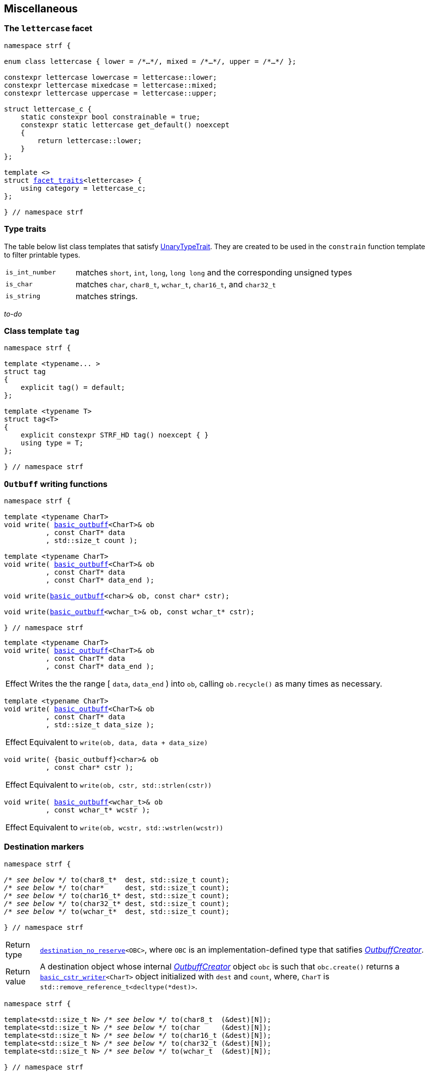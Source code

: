 ////
Distributed under the Boost Software License, Version 1.0.

See accompanying file LICENSE_1_0.txt or copy at
http://www.boost.org/LICENSE_1_0.txt
////

:rank: <<rank,rank>>
:tag: <<tag,tag>>
:destination_no_reserve: <<destination,destination_no_reserve>>
:OutbuffCreator: <<OutbuffCreator,OutbuffCreator>

:basic_outbuff: <<outbuff_hpp#basic_outbuff,basic_outbuff>>
:basic_cstr_writer: <<outbuff_hpp#basic_cstr_writer,basic_cstr_writer>>
:destination_no_reserve: <<destination,destination_no_reserve>>
:OutbuffCreator: <<OutbuffCreator,OutbuffCreator>>
:SizedOutbuffCreator: <<SizedOutbuffCreator,SizedOutbuffCreator>>
:facet_traits: <<facet_traits,facet_traits>>

== Miscellaneous

[[lettercase]]
=== The `lettercase` facet

[source,cpp,subs=normal]
----
namespace strf {

enum class lettercase { lower = /{asterisk}...{asterisk}/, mixed = /{asterisk}...{asterisk}/, upper = /{asterisk}...{asterisk}/ };

constexpr lettercase lowercase = lettercase::lower;
constexpr lettercase mixedcase = lettercase::mixed;
constexpr lettercase uppercase = lettercase::upper;

struct lettercase_c {
    static constexpr bool constrainable = true;
    constexpr static lettercase get_default() noexcept
    {
        return lettercase::lower;
    }
};

template <>
struct {facet_traits}<lettercase> {
    using category = lettercase_c;
};

} // namespace strf
----
=== Type traits
The table below list class templates that satisfy
https://en.cppreference.com/w/cpp/named_req/UnaryTypeTrait[UnaryTypeTrait].
They are created to be used in the `constrain` function template to filter
printable types.

[cols="1,4"]
|===
|`is_int_number`
| matches `short`, `int`, `long`, `long long` and the corresponding unsigned types

|`is_char`
| matches `char`, `char8_t`, `wchar_t`, `char16_t`, and `char32_t`

|`is_string`
| matches strings.
|===

__to-do__

=== Class template `tag` [[tag]]

[source,cpp,subs=normal]
----
namespace strf {

template <typename\... >
struct tag
{
    explicit tag() = default;
};

template <typename T>
struct tag<T>
{
    explicit constexpr STRF_HD tag() noexcept { }
    using type = T;
};

} // namespace strf
----

////
=== Class template `rank` [[rank]]

[source,cpp,subs=normal]
----
namespace strf {

template <std::size_t N>
struct rank: rank<N - 1>
{
    explicit rank() = default;
};

template <>
struct rank<0>
{
    explicit rank() = default;
};

} // namespace strf
----
////

=== `Outbuff` writing functions

[source,cpp,subs=normal]
----
namespace strf {

template <typename CharT>
void write( {basic_outbuff}<CharT>& ob
          , const CharT{asterisk} data
          , std::size_t count );

template <typename CharT>
void write( {basic_outbuff}<CharT>& ob
          , const CharT{asterisk} data
          , const CharT{asterisk} data_end );

void write({basic_outbuff}<char>& ob, const char{asterisk} cstr);

void write({basic_outbuff}<wchar_t>& ob, const wchar_t{asterisk} cstr);

} // namespace strf
----


[[basic_outbuff_write_range]]
====
[source,cpp,subs=normal]
----
template <typename CharT>
void write( {basic_outbuff}<CharT>& ob
          , const CharT{asterisk} data
          , const CharT{asterisk} data_end );
----
[horizontal]
Effect:: Writes the the range [ `data`, `data_end` ) into `ob`, calling `ob.recycle()`
         as many times as necessary.
====
[[basic_outbuff_write_size]]
====
[source,cpp,subs=normal]
----
template <typename CharT>
void write( {basic_outbuff}<CharT>& ob
          , const CharT{asterisk} data
          , std::size_t data_size );
----
[horizontal]
Effect:: Equivalent to `write(ob, data, data + data_size)`
====
[[basic_outbuff_write_cstr]]
====
[source,cpp]
----
void write( {basic_outbuff}<char>& ob
          , const char* cstr );
----
[horizontal]
Effect:: Equivalent to `write(ob, cstr, std::strlen(cstr))`
====

[[basic_outbuff_write_wcstr]]
====
[source,cpp,subs=normal]
----
void write( {basic_outbuff}<wchar_t>& ob
          , const wchar_t{asterisk} wcstr );
----
[horizontal]
Effect:: Equivalent to `write(ob, wcstr, std::wstrlen(wcstr))`
====

=== Destination markers

[[to_char_ptr_count]]
====
[source,cpp,subs=normal]
----
namespace strf {

__/{asterisk} see below {asterisk}/__ to(char8_t{asterisk}  dest, std::size_t count);
__/{asterisk} see below {asterisk}/__ to(char{asterisk}     dest, std::size_t count);
__/{asterisk} see below {asterisk}/__ to(char16_t{asterisk} dest, std::size_t count);
__/{asterisk} see below {asterisk}/__ to(char32_t{asterisk} dest, std::size_t count);
__/{asterisk} see below {asterisk}/__ to(wchar_t{asterisk}  dest, std::size_t count);

} // namespace strf
----

[horizontal]
Return type:: `{destination_no_reserve}<OBC>`, where `OBC` is an implementation-defined
              type that satifies __{OutbuffCreator}__.
Return value:: A destination object whose internal __{OutbuffCreator}__ object `obc`
is such that `obc.create()` returns a `{basic_cstr_writer}<CharT>` object initialized
with `dest` and `count`, where, `CharT` is `std::remove_reference_t<decltype(*dest)>`.
====
====
[[to_char_array]]
[source,cpp,subs=normal]
----
namespace strf {

template<std::size_t N> __/{asterisk} see below {asterisk}/__ to(char8_t  (&dest)[N]);
template<std::size_t N> __/{asterisk} see below {asterisk}/__ to(char     (&dest)[N]);
template<std::size_t N> __/{asterisk} see below {asterisk}/__ to(char16_t (&dest)[N]);
template<std::size_t N> __/{asterisk} see below {asterisk}/__ to(char32_t (&dest)[N]);
template<std::size_t N> __/{asterisk} see below {asterisk}/__ to(wchar_t  (&dest)[N]);

} // namespace strf
----
[horizontal]
Return type and value:: Same as of `to(dest, N)`;
====
====
[[to_char_range]]
[source,cpp,subs=normal]
----
namespace strf {

__/{asterisk} see below {asterisk}/__ to(char8_t{asterisk}  dest,  char8_t{asterisk}  end);
__/{asterisk} see below {asterisk}/__ to(char{asterisk}     dest,  char{asterisk}     end);
__/{asterisk} see below {asterisk}/__ to(char16_t{asterisk} dest,  char16_t{asterisk} end);
__/{asterisk} see below {asterisk}/__ to(char32_t{asterisk} dest,  char32_t{asterisk} end);
__/{asterisk} see below {asterisk}/__ to(wchar_t{asterisk}  dest,  wchar_t{asterisk}  end);

} // namespace strf
----
[horizontal]
Return type and value:: Same as of `to(dest, (std::size_t)(end - dest))`;
====
